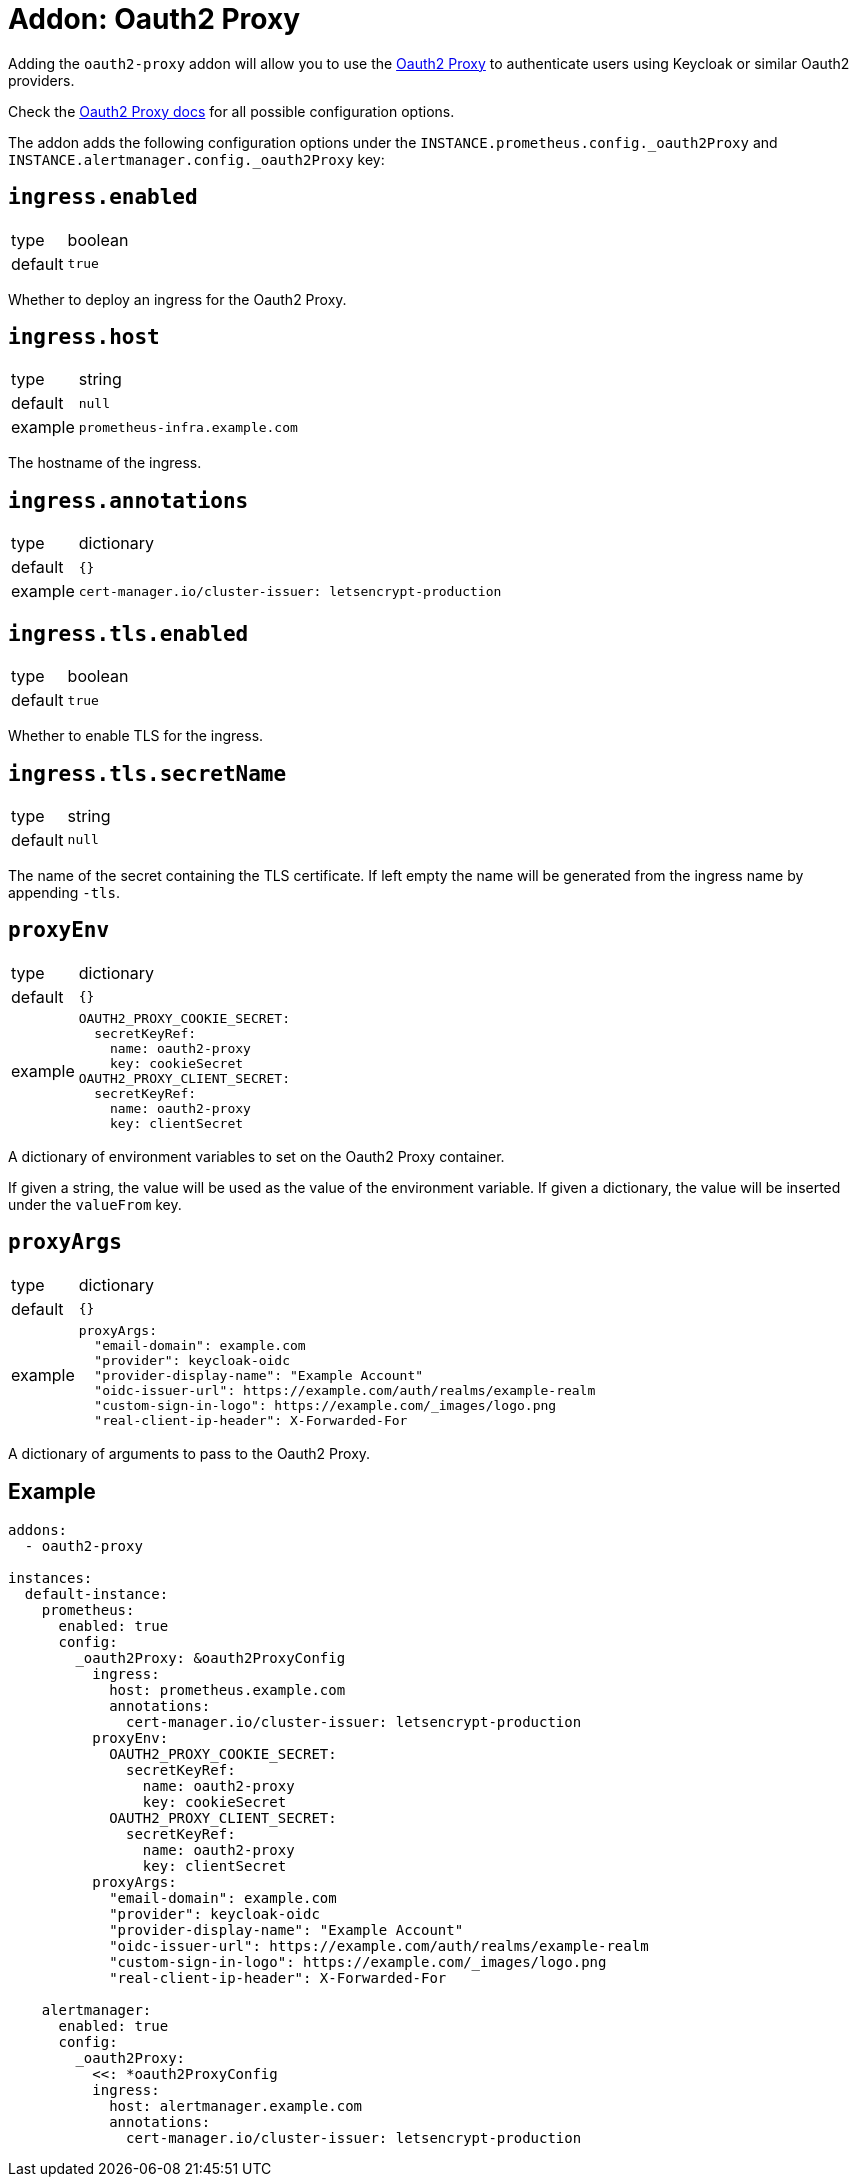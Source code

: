 = Addon: Oauth2 Proxy

Adding the `oauth2-proxy` addon will allow you to use the https://github.com/oauth2-proxy/oauth2-proxy[Oauth2 Proxy] to authenticate users using Keycloak or similar Oauth2 providers.

Check the https://oauth2-proxy.github.io/oauth2-proxy/docs/[Oauth2 Proxy docs] for all possible configuration options.

The addon adds the following configuration options under the `INSTANCE.prometheus.config._oauth2Proxy` and `INSTANCE.alertmanager.config._oauth2Proxy` key:

== `ingress.enabled`

[horizontal]
type:: boolean
default:: `true`

Whether to deploy an ingress for the Oauth2 Proxy.

== `ingress.host`

[horizontal]
type:: string
default:: `null`
example:: `prometheus-infra.example.com`

The hostname of the ingress.

== `ingress.annotations`

[horizontal]
type:: dictionary
default:: `{}`
example::
+
[source,yaml]
----
cert-manager.io/cluster-issuer: letsencrypt-production
----

== `ingress.tls.enabled`

[horizontal]
type:: boolean
default:: `true`

Whether to enable TLS for the ingress.

== `ingress.tls.secretName`

[horizontal]
type:: string
default:: `null`

The name of the secret containing the TLS certificate.
If left empty the name will be generated from the ingress name by appending `-tls`.

== `proxyEnv`

[horizontal]
type:: dictionary
default:: `{}`
example::
+
[source,yaml]
----
OAUTH2_PROXY_COOKIE_SECRET:
  secretKeyRef:
    name: oauth2-proxy
    key: cookieSecret
OAUTH2_PROXY_CLIENT_SECRET:
  secretKeyRef:
    name: oauth2-proxy
    key: clientSecret
----

A dictionary of environment variables to set on the Oauth2 Proxy container.

If given a string, the value will be used as the value of the environment variable.
If given a dictionary, the value will be inserted under the `valueFrom` key.

== `proxyArgs`

[horizontal]
type:: dictionary
default:: `{}`
example::
+
[source,yaml]
----
proxyArgs:
  "email-domain": example.com
  "provider": keycloak-oidc
  "provider-display-name": "Example Account"
  "oidc-issuer-url": https://example.com/auth/realms/example-realm
  "custom-sign-in-logo": https://example.com/_images/logo.png
  "real-client-ip-header": X-Forwarded-For
----

A dictionary of arguments to pass to the Oauth2 Proxy.

== Example

[source,yaml]
----
addons:
  - oauth2-proxy

instances:
  default-instance:
    prometheus:
      enabled: true
      config:
        _oauth2Proxy: &oauth2ProxyConfig
          ingress:
            host: prometheus.example.com
            annotations:
              cert-manager.io/cluster-issuer: letsencrypt-production
          proxyEnv:
            OAUTH2_PROXY_COOKIE_SECRET:
              secretKeyRef:
                name: oauth2-proxy
                key: cookieSecret
            OAUTH2_PROXY_CLIENT_SECRET:
              secretKeyRef:
                name: oauth2-proxy
                key: clientSecret
          proxyArgs:
            "email-domain": example.com
            "provider": keycloak-oidc
            "provider-display-name": "Example Account"
            "oidc-issuer-url": https://example.com/auth/realms/example-realm
            "custom-sign-in-logo": https://example.com/_images/logo.png
            "real-client-ip-header": X-Forwarded-For

    alertmanager:
      enabled: true
      config:
        _oauth2Proxy:
          <<: *oauth2ProxyConfig
          ingress:
            host: alertmanager.example.com
            annotations:
              cert-manager.io/cluster-issuer: letsencrypt-production
----
